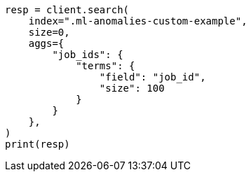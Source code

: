 // This file is autogenerated, DO NOT EDIT
// migration/migrate_9_0.asciidoc:620

[source, python]
----
resp = client.search(
    index=".ml-anomalies-custom-example",
    size=0,
    aggs={
        "job_ids": {
            "terms": {
                "field": "job_id",
                "size": 100
            }
        }
    },
)
print(resp)
----
